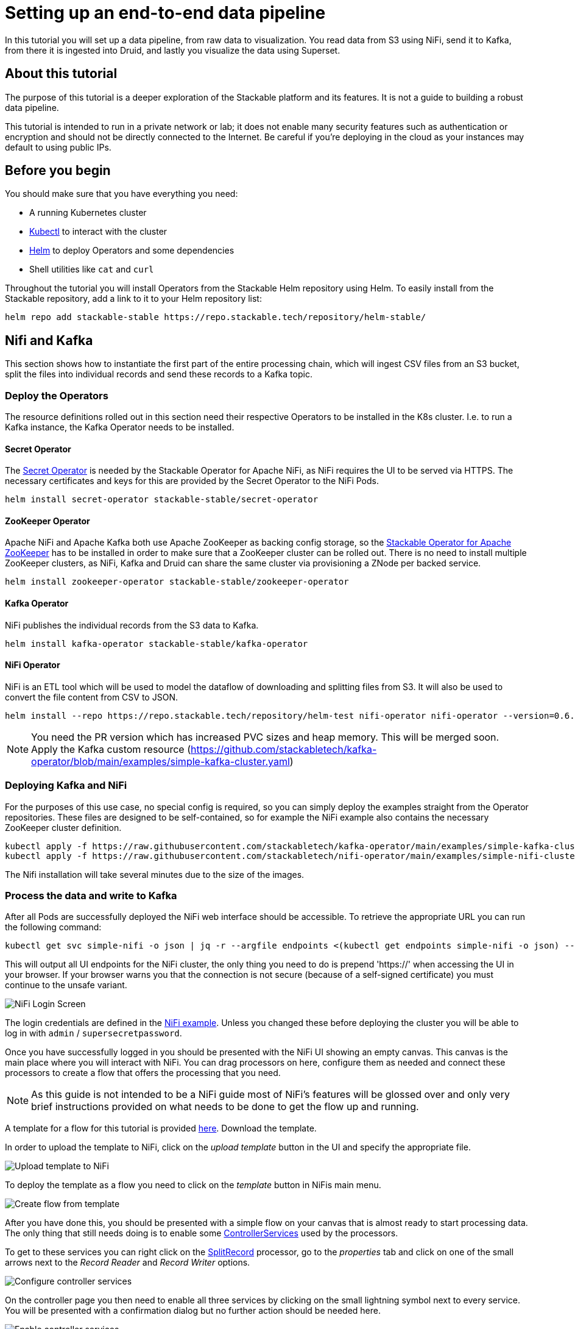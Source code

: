 = Setting up an end-to-end data pipeline

In this tutorial you will set up a data pipeline, from raw data to visualization. You read data from S3 using NiFi, send it to Kafka, from there it is ingested into Druid, and lastly you visualize the data using Superset.

== About this tutorial
The purpose of this tutorial is a deeper exploration of the Stackable platform and its features. It is not a guide to building a robust data pipeline.

This tutorial is intended to run in a private network or lab; it does not enable many security features such as authentication or encryption and should not be directly connected to the Internet. Be careful if you’re deploying in the cloud as your instances may default to using public IPs.

== Before you begin

You should make sure that you have everything you need:

* A running Kubernetes cluster
* https://kubernetes.io/docs/tasks/tools/#kubectl[Kubectl] to interact with the cluster
* https://helm.sh/[Helm] to deploy Operators and some dependencies
* Shell utilities like `cat` and `curl`

Throughout the tutorial you will install Operators from the Stackable Helm repository using Helm. To easily install from the Stackable repository, add a link to it to your Helm repository list:

[source,bash]
helm repo add stackable-stable https://repo.stackable.tech/repository/helm-stable/

== Nifi and Kafka

This section shows how to instantiate the first part of the entire processing chain, which will ingest CSV files from an S3 bucket, split the files into individual records and send these records to a Kafka topic.


=== Deploy the Operators

The resource definitions rolled out in this section need their respective Operators to be installed in the K8s cluster. I.e. to run a Kafka instance, the Kafka Operator needs to be installed.

==== Secret Operator

The xref:secret-operator::index.adoc[Secret Operator] is needed by the Stackable Operator for Apache NiFi, as NiFi requires the UI to be served via HTTPS.
The necessary certificates and keys for this are provided by the Secret Operator to the NiFi Pods.

[source,bash]
helm install secret-operator stackable-stable/secret-operator

==== ZooKeeper Operator

Apache NiFi and Apache Kafka both use Apache ZooKeeper as backing config storage, so the xref:zookeeper::index.adoc[Stackable Operator for Apache ZooKeeper] has to be installed in order to make sure that a ZooKeeper cluster can be rolled out.
There is no need to install multiple ZooKeeper clusters, as NiFi, Kafka and Druid can share the same cluster via provisioning a ZNode per backed service.

[source,bash]
helm install zookeeper-operator stackable-stable/zookeeper-operator

==== Kafka Operator

NiFi publishes the individual records from the S3 data to Kafka.

[source,bash]
helm install kafka-operator stackable-stable/kafka-operator

==== NiFi Operator

NiFi is an ETL tool which will be used to model the dataflow of downloading and splitting files from S3.
It will also be used to convert the file content from CSV to JSON.

[source,bash]
helm install --repo https://repo.stackable.tech/repository/helm-test nifi-operator nifi-operator --version=0.6.0-pr251

NOTE: You need the PR version which has increased PVC sizes and heap memory. This will be merged soon.
Apply the Kafka custom resource (https://github.com/stackabletech/kafka-operator/blob/main/examples/simple-kafka-cluster.yaml)

=== Deploying Kafka and NiFi
// TODO: the tutorial should be self contained, in the other sections everythin is directly inside of the tutorial

For the purposes of this use case, no special config is required, so you can simply deploy the examples straight from the Operator repositories.
These files are designed to be self-contained, so for example the NiFi example also contains the necessary ZooKeeper cluster definition.

[source,bash]
kubectl apply -f https://raw.githubusercontent.com/stackabletech/kafka-operator/main/examples/simple-kafka-cluster.yaml
kubectl apply -f https://raw.githubusercontent.com/stackabletech/nifi-operator/main/examples/simple-nifi-cluster.yaml

The Nifi installation will take several minutes due to the size of the images.

=== Process the data and write to Kafka

After all Pods are successfully deployed the NiFi web interface should be accessible.
To retrieve the appropriate URL you can run the following command:

// TODO this is super complicated and not explained at all
[source,bash]
kubectl get svc simple-nifi -o json | jq -r --argfile endpoints <(kubectl get endpoints simple-nifi -o json) --argfile nodes <(kubectl get nodes -o json) '($nodes.items[] | select(.metadata.name == $endpoints.subsets[].addresses[].nodeName) | .status.addresses | map(select(.type == "ExternalIP" or .type == "InternalIP")) | min_by(.type) | .address | tostring) + ":" + (.spec.ports[] | select(.name == "https") | .nodePort | tostring)'

This will output all UI endpoints for the NiFi cluster, the only thing you need to do is prepend 'https://' when accessing the UI in your browser. If your browser warns you that the connection is not secure (because of a self-signed certificate) you must continue to the unsafe variant.

image::end-to-end_data_pipeline_example/nifi-login.png[NiFi Login Screen]

The login credentials are defined in the https://github.com/stackabletech/nifi-operator/blob/main/examples/simple-nifi-cluster.yaml#L33[NiFi example].
Unless you changed these before deploying the cluster you will be able to log in with `admin` / `supersecretpassword`.


Once you have successfully logged in you should be presented with the NiFi UI showing an empty canvas.
This canvas is the main place where you will interact with NiFi. You can drag processors on here, configure them as needed and connect these processors to create a flow that offers the processing that you need.

NOTE: As this guide is not intended to be a NiFi guide most of NiFi's features will be glossed over and only very brief instructions provided on what needs to be done to get the flow up and running.

A template for a flow for this tutorial is provided link:{attachmentsdir}/s3-kafka.xml[here]. Download the template.

In order to upload the template to NiFi, click on the _upload template_ button in the UI and specify the appropriate file.

image::end-to-end_data_pipeline_example/nifi-uploadtemplate.png[Upload template to NiFi]

To deploy the template as a flow you need to click on the _template_ button in NiFis main menu.

image::end-to-end_data_pipeline_example/nifi-createtemplate.png[Create flow from template]

After you have done this, you should be presented with a simple flow on your canvas that is almost ready to start processing data.
The only thing that still needs doing is to enable some https://nifi.apache.org/docs.html[ControllerServices] used by the processors.

To get to these services you can right click on the https://nifi.apache.org/docs.html[SplitRecord] processor, go to the _properties_ tab and click on one of the small arrows next to the _Record Reader_ and _Record Writer_ options.

image::end-to-end_data_pipeline_example/nifi-controllerservices.png[Configure controller services]

On the controller page you then need to enable all three services by clicking on the small lightning symbol next to every service.
You will be presented with a confirmation dialog but no further action should be needed here.

image::end-to-end_data_pipeline_example/nifi-enablecontroller.png[Enable controller services]

Once this is done return to the main canvas and you are ready to start your flow and get data going.
To start the entire flow make sure that you don't have any processors selected by simply clicking on the emtpy canvas anywhere.
If you click the start button now, NiFi will start all processors and data should start flowing through and end up in the pre-configured Kafka topic.

NOTE: The flow in its packaged form has been restricted to only download a small subset of the yellow cab dataset, as the full size data is fairly large.
If you have the capacity to process all data you can remove this restriction in the _prefix_ property of the https://nifi.apache.org/docs.html[ListS3] processor, as shown in the screenshot below.

image::end-to-end_data_pipeline_example/nifi-prefix.png[Download filter]

If you change the highlighted value to `trip data/yellow_tripdata_` all data for yellow cabs will be downloaded.

== Druid

Now that the cab data has been read from S3, processed in NiFi and written to a Kafka topic, you can read from that Kafka topic to ingest the data into a Druid data set.

You will set up the Operator and some Dependencies, provision a Druid cluster and then do the data ingestion from Kafka into Druid - first through the Druid web interface and then from the command line.

=== Deploy the Stackable Druid Operator

Like the other Operators, the Druid Operator is easily installed with Helm:

[source,bash]
helm install druid-operator stackable-stable/druid-operator


=== Set up dependencies

While the Operator can already run, Druid itself needs an SQL database for metadata and either HDFS or an S3 object storage for deep storage of data segments. It also needs a ZooKeeper instance for the individual processes to communicate with each other.

==== Metadata

For the Metadata you will use a PostgreSQL database installed with the bitnami Helm Chart:

[source,bash]
helm install postgresql-druid \
    --repo https://charts.bitnami.com/bitnami postgresql \
    --set auth.username=druid \
    --set auth.password=druid \
    --set auth.database=druid \
    --version 11.0.0

The database name, as well as user and password are all `druid`, you will need these later when configuring the Druid cluster to use the database.

==== Deep storage

Druid requires a backing storage (so called Deep-Storage) where data - partitioned by date or time - is persisted as immutable segments. Druid can use either local storage (only appropriate for stand-alone testing - i.e. all druid components run on the same machine), S3 or HDFS. In this guide you will use S3, specifically MinIO which is an S3-implementation suitable for low-footprint scenarios. Deploy a MinIO instance to use as our deep storage, using the MinIO Helm chart:

[source,bash]
helm install minio --set resources.requests.memory=8Gi --set mode=standalone --set replicas=1  --set persistence.enabled=false  --set "buckets[0].name=nytaxidata,buckets[0].policy=none" --set "users[0].accessKey=minioAccessKey,users[0].secretKey=minioSecretKey,users[0].policy=readwrite" --repo https://charts.min.io/ minio

[NOTE]
====
* A memory allocation of 8GB is specified as Min-IO will use 16GB by default.
====

The access credentials `minioAccessKey` and `minioSecretKey` given above will be reused further down in a Secret read by Druid to access the MinIO object storage.

==== ZooKeeper

You already installed the ZooKeeper Operator and set up a cluster when you set up NiFi and Kafka. Now all you need to do, is deploying a dedicated ZNode for Druid to use to ensure no Druid properties collide with other properties written to ZooKeeper. Simply deploy a ZNode resource:

[source]
cat <<EOF | kubectl apply -f -
apiVersion: zookeeper.stackable.tech/v1alpha1
kind: ZookeeperZnode
metadata:
  name: simple-druid-znode # <2>
spec:
  clusterRef:
    name: simple-zk
EOF

=== Deploy the Druid cluster

Now that the Operator and Dependencies are set up, you can deploy the Druid cluster. The credentials for the MinIO instance are not written directly into the cluster resource, but in a dedicated Secret which is then referenced in the cluster resource:

[source]
cat <<EOF | kubectl apply -f -
apiVersion: v1
kind: Secret
metadata:
  name: druid-s3-credentials
stringData:
  accessKeyId: minioAccessKey
  secretAccessKey: minioSecretKey
EOF

And now the cluster definition:

[source]
cat <<EOF | kubectl apply -f -
apiVersion: druid.stackable.tech/v1alpha1
kind: DruidCluster
metadata:
  name: druid-nytaxidata
spec:
  version: 0.22.1
  zookeeperConfigMapName: simple-druid-znode  # <1>
  metadataStorageDatabase:  # <2>
    dbType: postgresql
    connString: jdbc:postgresql://postgresql-druid/druid
    host: postgresql-druid
    port: 5432
    user: druid
    password: druid
  s3:
    endpoint: http://minio:9000
    credentialsSecret: druid-s3-credentials  # <3>
  deepStorage:
    storageType: s3
    bucket: nytaxidata
    baseKey: storage
  brokers:
    configOverrides:
      runtime.properties:
        druid.s3.enablePathStyleAccess: "true"
    roleGroups:
      default:
        selector:
          matchLabels:
            kubernetes.io/os: linux
        config: {}
        replicas: 1
  coordinators:
    configOverrides:
      runtime.properties:
        druid.s3.enablePathStyleAccess: "true"
    roleGroups:
      default:
        selector:
          matchLabels:
            kubernetes.io/os: linux
        config: {}
        replicas: 1
  historicals:
    configOverrides:
      runtime.properties:
        druid.s3.enablePathStyleAccess: "true"
    roleGroups:
      default:
        selector:
          matchLabels:
            kubernetes.io/os: linux
        config: {}
        replicas: 1
  middleManagers:
    configOverrides:
      runtime.properties:
        druid.s3.enablePathStyleAccess: "true"
    roleGroups:
      default:
        selector:
          matchLabels:
            kubernetes.io/os: linux
        config: {}
        replicas: 1
  routers:
    configOverrides:
      runtime.properties:
        druid.s3.enablePathStyleAccess: "true"
    roleGroups:
      default:
        selector:
          matchLabels:
            kubernetes.io/os: linux
        config: {}
        replicas: 1
EOF

Note that all the dependencies you set up above are referenced in the cluster definition:

<1> ZooKeeper Druid ZNode
<2> PostgreSQL access
<3> MinIO credentials secret

=== Data ingestion

There are different ways to get data into Druid, all of which will use a `POST` of a Druid-compatible ingestion specification. This tutorial guides you through two ways of doing this, either directly in the Druid UI, or - this is e.g. useful if the job is to be repeated - by extracting the ingestion specification into a JSON file and issuing a curl from the command line (some of what follows is also covered in more depth in the official Druid documentation, but is mentioned here for the sake of completeness).

==== Ingestion with the Druid web interface

The Druid web interface is accessible on the Router Pod of the Druid cluster. The Operator created a Service for the Router, from which you port-forward the Port 8888 where the web interface is served:

[source,bash]
kubectl port-forward svc/druid-nytaxidata-router 8888

Keep this command running to continue accessing the Router port locally.

The UI should now be reachable at http://localhost:8888 and should look like the screenshot below. Start with the “Load Data” option:

image::end-to-end_data_pipeline_example/druid-main.png[Main Screen]

Select "Apache Kafka" and then "Connect Data" at the right of the screen, entering the following in the two available fields:

- Bootstrap servers: `simple-kafka:9092`
- Topic: `nytaxidata`

Then select "Start of stream" and then "Apply":

image::end-to-end_data_pipeline_example/druid-connect.png[Connect to Kafka]

At the bottom right of the screen click through

- “Parse Data”, “Parse Time”, “Transform”, “Filter”, “Configure Schema”

without changing anything. At the next step - “Partition” - select `day` for the granularity:

image::end-to-end_data_pipeline_example/druid-partition.png[Partition]

Then click on “Tune”. At this point you tell Druid how to manage the Kafka offsets. As this is the initial read action choose “True” so that Kafka starts at the earliest possible offset (subsequent reads will pick up from the last offset that Druid has cached internally):

image::end-to-end_data_pipeline_example/druid-tuning.png[Offsets]

Click through “Publish” to show “Edit spec”. At this point you have a complete ingestion job specification in JSON format:

image::end-to-end_data_pipeline_example/druid-jobspec.png[Ingestion-spec]

Now click on the final step on the bottom (“Submit”) and the job will start running - since the job is a streaming job it will wait for fresh Kafka data in the specified topic and ingest it into Druid. However, before doing that, save the JSON specification in a separate file (e.g. `/tmp/kafka-ingestion-spec.json`) as you will use it later to start this job from the command line using `curl`.

Back at the screen, click on “Submit” - the ingestion job will be started, which takes a few moments. As mentioned already, the job is a streaming job, so it will continue to run in the background (i.e. the status remains `RUNNING`):

image::end-to-end_data_pipeline_example/druid-task.png[Task]

The magnifying glass icon shows metadata such as logs, spec-definition etc.:

image::end-to-end_data_pipeline_example/druid-running.png[Running job]

Once the ingestion job has been started, Druid monitors the relevant Kafka topic for changes and ingest new data, persisting it in its deep storage. It can take a few moments for the first segments to be ready (and a bit longer until they are published as immutable segments in deep storage). The streaming job will stay at RUNNING until such time as it is stopped. The data source is visible under the “Datasources” tab, where the individual segments - partitioned by time slice - can also be examined:

image::end-to-end_data_pipeline_example/druid-datasources.png[Datasources]

To display data from the data source, use the SQL editor under the “Query” tab:

image::end-to-end_data_pipeline_example/druid-query.png[Query screen]

==== Ingestion with `curl`

An ingestion job can also be started from the commandline, using a JSON specification and curl to submit it. In this example, the JSON specification file is  `/tmp/kafka-ingestion-spec.json`.

As before, issue a port-forwarding command to access the Druid from outside the Kubernetes cluster; but now for the coordinator instead of the router:

[source]
kubectl port-forward svc/druid-nytaxidata-coordinator 8081

Again, keep this command running to keep the port forwarded.

Now, issue a HTTP POST request via curl, referencing the JSON specification file:

[source]
curl -X POST -H 'Content-Type: application/json' -d @/tmp/kafka-ingestion-spec.json http://localhost:8081/druid/indexer/v1/supervisor

This should yield a status code of 200 with a response of `{"id":"nytaxidata"}`.

NOTE: You have extracted our ingestion specification from the UI, where the data source was created as part of the process, but you could also run this job without an existing data source, as the job will create it if needed.

== Superset

To analyze the data in Druid, the steps below explain how you can connect a Superset instance to your Druid instance and read and visualize the data in Superset.

=== Deploy the Stackable Superset Operator

As before, you need to install the Operator:

[source, bash]
helm install superset-operator stackable-stable/superset-operator

=== Set up dependencies

Like Druid, Superset requires an SQL database to run. To install a dedicated database for Superset use the Bitnami PostgreSQL Helm chart to deploy a PostgreSQL instance (like you did for Druid):

[source]
helm install superset-postgresql postgresql \
    --repo https://charts.bitnami.com/bitnami \
    --set auth.username=superset \
    --set auth.password=superset \
    --set auth.database=superset \
    --version 11.0.0

Superset will read the credentials from a Secret. Create a secret with the database credentials in it, in the key `connections.sqlalchemyDatabaseUri`. The secret also contains the information of the initial admin user:

[source]
cat <<EOF | kubectl apply -f -
apiVersion: v1
kind: Secret
metadata:
  name: simple-superset-credentials
type: Opaque
stringData:
  adminUser.username: admin
  adminUser.firstname: Superset
  adminUser.lastname: Admin
  adminUser.email: admin@superset.com
  adminUser.password: admin
  connections.secretKey: thisISaSECRET_1234
  connections.sqlalchemyDatabaseUri: postgresql://superset:superset@superset-postgresql.default.svc.cluster.local/superset
EOF

=== Deploy the Superset cluster

Now deploy Superset:

[source]
cat <<EOF | kubectl apply -f -
apiVersion: superset.stackable.tech/v1alpha1
kind: SupersetCluster
metadata:
  name: simple-superset
spec:
  version: 1.4.1  # <1>
  statsdExporterVersion: v0.22.4
  credentialsSecret: simple-superset-credentials  # <2>
  nodes:
    roleGroups:
      default:
        config:
EOF

<1> This is the version of Superset used for this instance. You can find the Superset versions supported by Stackable in the xref:superset::index.adoc[Superset Operator documentation].
<2> This is the reference to the Secret you created earlier.

On the first deployment of the Superset cluster, the Operator will also initialize the database. Once the database is initialized, you can connect to the cluster.

You can verify that the database is up and running with this command:

[source]
kubectl get statefulset superset-postgresql -o \
jsonpath='{.status.readyReplicas}'

It should return `1`.

==== Set up port forwarding for the Superset web interface

You can also connect to the Superset UI:

[source]
kubectl port-forward service/simple-superset-external 8088

And now point your browser to `http://localhost:8088/` and you will see the login screen of Superset:

image::end-to-end_data_pipeline_example/superset-login.png[Login]

Here you can log in with your admin user; if you have not chosen different credentials, the ones used above are username `admin` and password `admin`.

=== Query Druid from Superset

Now that Druid and Superset are running, it is time to connect the two. The Superset Operator can take care of that. Deploy a `DruidConnection` resource:

[source]
cat <<EOF | kubectl apply -f -
apiVersion: superset.stackable.tech/v1alpha1
kind: DruidConnection
metadata:
  name: superset-druid-connection
spec:
  superset:
    name: simple-superset  # <1>
    namespace: default
  druid:
    name: druid-nytaxidata  # <2>
    namespace: default
EOF

<1> The name of our Superset cluster
<2> The name of the Druid cluster

The Operator will create a job that adds this connection to the Superset cluster.

You can now find our Druid cluster as a data source in Superset. In the menu, under `Data` > `Databases` you should see the Druid cluster:

image::end-to-end_data_pipeline_example/superset-databases.png[Databases]

NOTE: If you do not see your Druid instance, check the status on the `DruidConnection` you deployed (`superset-druid-connection`), it should be `Ready`.

To read the data stored in your Druid database, create a dataset in Superset referencing the table. This is done under “Data” > “Datasets”:

image::end-to-end_data_pipeline_example/superset-dataset.png[Dataset]

The data can be queried in `SQL Lab` -> `SQL Editor`:

image::end-to-end_data_pipeline_example/superset-query.png[SQL Editor]

=== Data analysis and dashboards

After defining the dataset, use it to create a chart for a dashboard:

image::end-to-end_data_pipeline_example/superset-chart.png[Chart]

Create a simple line chart. Applying these settings, you can see from the chart (and the average tip amount) that passengers are more generous towards the end of the month:

==== Settings

NOTE: the range has been set so that it matches the filter originally applied in the Nifi template.

|===
|Chart Setting |Value

|Time column
|`__time`

|Time range
|`2020-05-01 ≤ col < 2020-06-01`

|Metrics
|`AVG(tip_amount)`

|X axis title
|`May 2020`

|X axis title bottom margin
|`30`

|Y axis title
|`USD`

|Y axis title margin
|`30`

|X axis time format
|`%a`
|===


image::end-to-end_data_pipeline_example/superset-chart2.png[Chart2]

Finally, create a dashboard with this chart:

image::end-to-end_data_pipeline_example/superset-dashboard.png[Dashboard]
